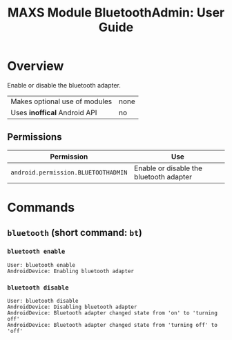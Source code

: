 #+TITLE:        MAXS Module BluetoothAdmin: User Guide
#+AUTHOR:       Florian Schmaus
#+EMAIL:        flo@geekplace.eu
#+OPTIONS:      author:nil
#+STARTUP:      noindent

* Overview

Enable or disable the bluetooth adapter.

| Makes optional use of modules | none |
| Uses *inoffical* Android API  | no   |

** Permissions

| Permission                     | Use                                               |
|--------------------------------+---------------------------------------------------|
| =android.permission.BLUETOOTHADMIN= | Enable or disable the bluetooth adapter |

* Commands

** =bluetooth= (short command: =bt=)

*** =bluetooth enable=

#+BEGIN_SRC
User: bluetooth enable
AndroidDevice: Enabling bluetooth adapter
#+END_SRC

*** =bluetooth disable=

#+BEGIN_SRC
User: bluetooth disable
AndroidDevice: Disabling bluetooth adapter
AndroidDevice: Bluetooth adapter changed state from 'on' to 'turning off'
AndroidDevice: Bluetooth adapter changed state from 'turning off' to 'off'
#+END_SRC
